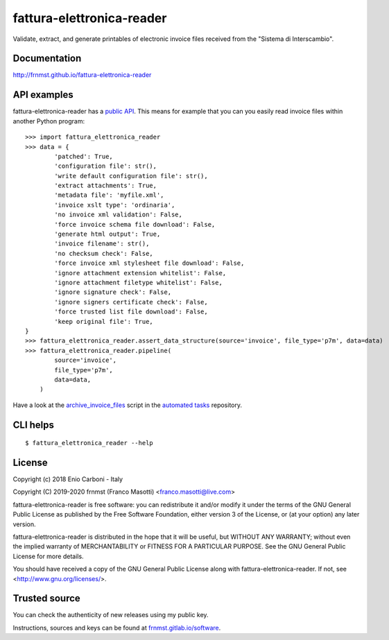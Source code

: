 fattura-elettronica-reader
==========================

|pypiver|    |license|    |pyver|    |downloads|    |gitter|    |dependentrepos|    |buymeacoffee|

.. |pypiver| image:: https://img.shields.io/pypi/v/fattura-elettronica-reader.svg
               :alt: PyPI md-toc version

.. |license| image:: https://img.shields.io/pypi/l/fattura-elettronica-reader.svg?color=blue
               :alt: PyPI - License
               :target: https://raw.githubusercontent.com/frnmst/fattura-elettronica-reader/master/LICENSE.txt

.. |pyver| image:: https://img.shields.io/pypi/pyversions/fattura-elettronica-reader.svg
             :alt: PyPI - Python Version

.. |downloads| image:: https://pepy.tech/badge/fattura-elettronica-reader
                 :alt: Downloads
                 :target: https://pepy.tech/project/fattura-elettronica-reader

.. |gitter| image:: https://badges.gitter.im/fattura-elettronica-reader/community.svg
              :alt: Gitter
              :target: https://gitter.im/fattura-elettronica-reader/community

.. |dependentrepos| image:: https://img.shields.io/librariesio/dependent-repos/pypi/fattura-elettronica-reader.svg
                      :alt: Dependent repos (via libraries.io)
                      :target: https://libraries.io/pypi/fattura-elettronica-reader/dependents

.. |buymeacoffee| image:: assets/buy_me_a_coffee.svg
                   :alt: Buy me a coffee
                   :target: https://buymeacoff.ee/frnmst


Validate, extract, and generate printables of electronic invoice files received
from the "Sistema di Interscambio".

Documentation
-------------

http://frnmst.github.io/fattura-elettronica-reader

API examples
------------

fattura-elettronica-reader has a `public API`_.
This means for example that you can you easily read invoice files within another
Python program:


::

    >>> import fattura_elettronica_reader
    >>> data = {
            'patched': True,
            'configuration file': str(),
            'write default configuration file': str(),
            'extract attachments': True,
            'metadata file': 'myfile.xml',
            'invoice xslt type': 'ordinaria',
            'no invoice xml validation': False,
            'force invoice schema file download': False,
            'generate html output': True,
            'invoice filename': str(),
            'no checksum check': False,
            'force invoice xml stylesheet file download': False,
            'ignore attachment extension whitelist': False,
            'ignore attachment filetype whitelist': False,
            'ignore signature check': False,
            'ignore signers certificate check': False,
            'force trusted list file download': False,
            'keep original file': True,
    }
    >>> fattura_elettronica_reader.assert_data_structure(source='invoice', file_type='p7m', data=data)
    >>> fattura_elettronica_reader.pipeline(
            source='invoice',
            file_type='p7m',
            data=data,
        )


Have a look at the `archive_invoice_files <https://raw.githubusercontent.com/frnmst/automated-tasks/master/src/archiving/archive_invoice_files.py>`_
script in the `automated tasks <https://github.com/frnmst/automated-tasks>`_ repository.

.. _public API: https://frnmst.github.io/fattura-elettronica-reader/api.html

CLI helps
---------


::


    $ fattura_elettronica_reader --help


License
-------

Copyright (c) 2018 Enio Carboni - Italy

Copyright (C) 2019-2020 frnmst (Franco Masotti) <franco.masotti@live.com>

fattura-elettronica-reader is free software: you can redistribute it and/or modify
it under the terms of the GNU General Public License as published by
the Free Software Foundation, either version 3 of the License, or
(at your option) any later version.

fattura-elettronica-reader is distributed in the hope that it will be useful,
but WITHOUT ANY WARRANTY; without even the implied warranty of
MERCHANTABILITY or FITNESS FOR A PARTICULAR PURPOSE.  See the
GNU General Public License for more details.

You should have received a copy of the GNU General Public License
along with fattura-elettronica-reader.  If not, see <http://www.gnu.org/licenses/>.

Trusted source
--------------

You can check the authenticity of new releases using my public key.

Instructions, sources and keys can be found at `frnmst.gitlab.io/software <https://frnmst.gitlab.io/software/>`_.
